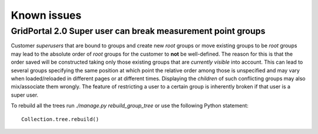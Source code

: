 ============
Known issues
============


GridPortal 2.0 Super user can break measurement point groups
============================================================

Customer *superusers* that are bound to groups and create new *root* groups or
move existing groups to be *root* groups may lead to the absolute order of
*root* groups for the customer to **not** be well-defined. The reason for this is
that the order saved will be constructed taking only those existing groups
that are *currently visible* into account.  This can lead to several groups
specifying the same position at which point the relative order among those is
unspecified and may vary when loaded/reloaded in different pages or at
different times.  Displaying the *children* of such conflicting groups may also
mix/associate them wrongly. The feature of restricting a user to a certain
group is inherently broken if that user is a super user.

To rebuild all the trees run `./manage.py rebuild_group_tree` or use the following Python statement:

::

    Collection.tree.rebuild()
